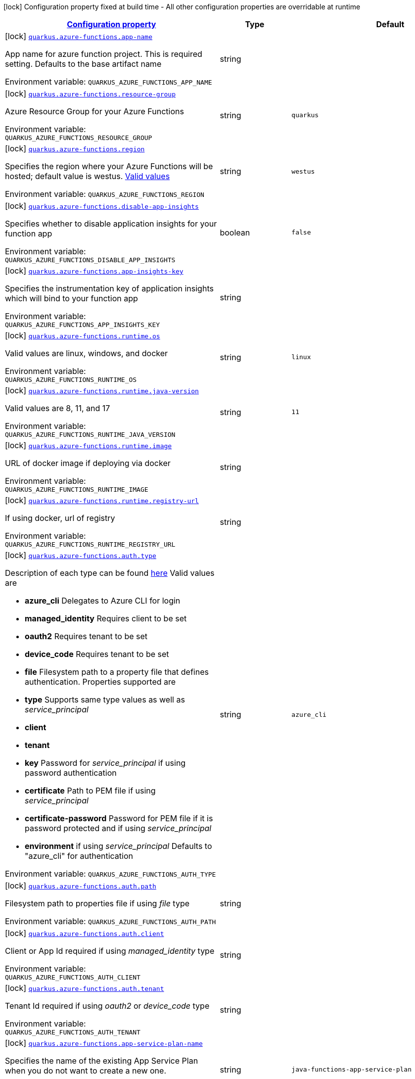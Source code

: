 
:summaryTableId: quarkus-azure-functions-azure-functions-config
[.configuration-legend]
icon:lock[title=Fixed at build time] Configuration property fixed at build time - All other configuration properties are overridable at runtime
[.configuration-reference, cols="80,.^10,.^10"]
|===

h|[[quarkus-azure-functions-azure-functions-config_configuration]]link:#quarkus-azure-functions-azure-functions-config_configuration[Configuration property]

h|Type
h|Default

a|icon:lock[title=Fixed at build time] [[quarkus-azure-functions-azure-functions-config_quarkus-azure-functions-app-name]]`link:#quarkus-azure-functions-azure-functions-config_quarkus-azure-functions-app-name[quarkus.azure-functions.app-name]`


[.description]
--
App name for azure function project. This is required setting. Defaults to the base artifact name

ifdef::add-copy-button-to-env-var[]
Environment variable: env_var_with_copy_button:+++QUARKUS_AZURE_FUNCTIONS_APP_NAME+++[]
endif::add-copy-button-to-env-var[]
ifndef::add-copy-button-to-env-var[]
Environment variable: `+++QUARKUS_AZURE_FUNCTIONS_APP_NAME+++`
endif::add-copy-button-to-env-var[]
--|string 
|


a|icon:lock[title=Fixed at build time] [[quarkus-azure-functions-azure-functions-config_quarkus-azure-functions-resource-group]]`link:#quarkus-azure-functions-azure-functions-config_quarkus-azure-functions-resource-group[quarkus.azure-functions.resource-group]`


[.description]
--
Azure Resource Group for your Azure Functions

ifdef::add-copy-button-to-env-var[]
Environment variable: env_var_with_copy_button:+++QUARKUS_AZURE_FUNCTIONS_RESOURCE_GROUP+++[]
endif::add-copy-button-to-env-var[]
ifndef::add-copy-button-to-env-var[]
Environment variable: `+++QUARKUS_AZURE_FUNCTIONS_RESOURCE_GROUP+++`
endif::add-copy-button-to-env-var[]
--|string 
|`quarkus`


a|icon:lock[title=Fixed at build time] [[quarkus-azure-functions-azure-functions-config_quarkus-azure-functions-region]]`link:#quarkus-azure-functions-azure-functions-config_quarkus-azure-functions-region[quarkus.azure-functions.region]`


[.description]
--
Specifies the region where your Azure Functions will be hosted; default value is westus. link:https://github.com/microsoft/azure-maven-plugins/wiki/Azure-Functions:-Configuration-Details#supported-regions[Valid values]

ifdef::add-copy-button-to-env-var[]
Environment variable: env_var_with_copy_button:+++QUARKUS_AZURE_FUNCTIONS_REGION+++[]
endif::add-copy-button-to-env-var[]
ifndef::add-copy-button-to-env-var[]
Environment variable: `+++QUARKUS_AZURE_FUNCTIONS_REGION+++`
endif::add-copy-button-to-env-var[]
--|string 
|`westus`


a|icon:lock[title=Fixed at build time] [[quarkus-azure-functions-azure-functions-config_quarkus-azure-functions-disable-app-insights]]`link:#quarkus-azure-functions-azure-functions-config_quarkus-azure-functions-disable-app-insights[quarkus.azure-functions.disable-app-insights]`


[.description]
--
Specifies whether to disable application insights for your function app

ifdef::add-copy-button-to-env-var[]
Environment variable: env_var_with_copy_button:+++QUARKUS_AZURE_FUNCTIONS_DISABLE_APP_INSIGHTS+++[]
endif::add-copy-button-to-env-var[]
ifndef::add-copy-button-to-env-var[]
Environment variable: `+++QUARKUS_AZURE_FUNCTIONS_DISABLE_APP_INSIGHTS+++`
endif::add-copy-button-to-env-var[]
--|boolean 
|`false`


a|icon:lock[title=Fixed at build time] [[quarkus-azure-functions-azure-functions-config_quarkus-azure-functions-app-insights-key]]`link:#quarkus-azure-functions-azure-functions-config_quarkus-azure-functions-app-insights-key[quarkus.azure-functions.app-insights-key]`


[.description]
--
Specifies the instrumentation key of application insights which will bind to your function app

ifdef::add-copy-button-to-env-var[]
Environment variable: env_var_with_copy_button:+++QUARKUS_AZURE_FUNCTIONS_APP_INSIGHTS_KEY+++[]
endif::add-copy-button-to-env-var[]
ifndef::add-copy-button-to-env-var[]
Environment variable: `+++QUARKUS_AZURE_FUNCTIONS_APP_INSIGHTS_KEY+++`
endif::add-copy-button-to-env-var[]
--|string 
|


a|icon:lock[title=Fixed at build time] [[quarkus-azure-functions-azure-functions-config_quarkus-azure-functions-runtime-os]]`link:#quarkus-azure-functions-azure-functions-config_quarkus-azure-functions-runtime-os[quarkus.azure-functions.runtime.os]`


[.description]
--
Valid values are linux, windows, and docker

ifdef::add-copy-button-to-env-var[]
Environment variable: env_var_with_copy_button:+++QUARKUS_AZURE_FUNCTIONS_RUNTIME_OS+++[]
endif::add-copy-button-to-env-var[]
ifndef::add-copy-button-to-env-var[]
Environment variable: `+++QUARKUS_AZURE_FUNCTIONS_RUNTIME_OS+++`
endif::add-copy-button-to-env-var[]
--|string 
|`linux`


a|icon:lock[title=Fixed at build time] [[quarkus-azure-functions-azure-functions-config_quarkus-azure-functions-runtime-java-version]]`link:#quarkus-azure-functions-azure-functions-config_quarkus-azure-functions-runtime-java-version[quarkus.azure-functions.runtime.java-version]`


[.description]
--
Valid values are 8, 11, and 17

ifdef::add-copy-button-to-env-var[]
Environment variable: env_var_with_copy_button:+++QUARKUS_AZURE_FUNCTIONS_RUNTIME_JAVA_VERSION+++[]
endif::add-copy-button-to-env-var[]
ifndef::add-copy-button-to-env-var[]
Environment variable: `+++QUARKUS_AZURE_FUNCTIONS_RUNTIME_JAVA_VERSION+++`
endif::add-copy-button-to-env-var[]
--|string 
|`11`


a|icon:lock[title=Fixed at build time] [[quarkus-azure-functions-azure-functions-config_quarkus-azure-functions-runtime-image]]`link:#quarkus-azure-functions-azure-functions-config_quarkus-azure-functions-runtime-image[quarkus.azure-functions.runtime.image]`


[.description]
--
URL of docker image if deploying via docker

ifdef::add-copy-button-to-env-var[]
Environment variable: env_var_with_copy_button:+++QUARKUS_AZURE_FUNCTIONS_RUNTIME_IMAGE+++[]
endif::add-copy-button-to-env-var[]
ifndef::add-copy-button-to-env-var[]
Environment variable: `+++QUARKUS_AZURE_FUNCTIONS_RUNTIME_IMAGE+++`
endif::add-copy-button-to-env-var[]
--|string 
|


a|icon:lock[title=Fixed at build time] [[quarkus-azure-functions-azure-functions-config_quarkus-azure-functions-runtime-registry-url]]`link:#quarkus-azure-functions-azure-functions-config_quarkus-azure-functions-runtime-registry-url[quarkus.azure-functions.runtime.registry-url]`


[.description]
--
If using docker, url of registry

ifdef::add-copy-button-to-env-var[]
Environment variable: env_var_with_copy_button:+++QUARKUS_AZURE_FUNCTIONS_RUNTIME_REGISTRY_URL+++[]
endif::add-copy-button-to-env-var[]
ifndef::add-copy-button-to-env-var[]
Environment variable: `+++QUARKUS_AZURE_FUNCTIONS_RUNTIME_REGISTRY_URL+++`
endif::add-copy-button-to-env-var[]
--|string 
|


a|icon:lock[title=Fixed at build time] [[quarkus-azure-functions-azure-functions-config_quarkus-azure-functions-auth-type]]`link:#quarkus-azure-functions-azure-functions-config_quarkus-azure-functions-auth-type[quarkus.azure-functions.auth.type]`


[.description]
--
Description of each type can be found link:https://github.com/microsoft/azure-maven-plugins/wiki/Authentication[here] Valid values are

 - *azure_cli* Delegates to Azure CLI for login
 - *managed_identity* Requires client to be set
 - *oauth2* Requires tenant to be set
 - *device_code* Requires tenant to be set
 - *file* Filesystem path to a property file that defines authentication. Properties supported are

 - *type* Supports same type values as well as _service_principal_
 - *client*
 - *tenant*
 - *key* Password for _service_principal_ if using password authentication
 - *certificate* Path to PEM file if using _service_principal_
 - *certificate-password* Password for PEM file if it is password protected and if using _service_principal_
 - *environment* if using _service_principal_   Defaults to "azure_cli" for authentication

ifdef::add-copy-button-to-env-var[]
Environment variable: env_var_with_copy_button:+++QUARKUS_AZURE_FUNCTIONS_AUTH_TYPE+++[]
endif::add-copy-button-to-env-var[]
ifndef::add-copy-button-to-env-var[]
Environment variable: `+++QUARKUS_AZURE_FUNCTIONS_AUTH_TYPE+++`
endif::add-copy-button-to-env-var[]
--|string 
|`azure_cli`


a|icon:lock[title=Fixed at build time] [[quarkus-azure-functions-azure-functions-config_quarkus-azure-functions-auth-path]]`link:#quarkus-azure-functions-azure-functions-config_quarkus-azure-functions-auth-path[quarkus.azure-functions.auth.path]`


[.description]
--
Filesystem path to properties file if using _file_ type

ifdef::add-copy-button-to-env-var[]
Environment variable: env_var_with_copy_button:+++QUARKUS_AZURE_FUNCTIONS_AUTH_PATH+++[]
endif::add-copy-button-to-env-var[]
ifndef::add-copy-button-to-env-var[]
Environment variable: `+++QUARKUS_AZURE_FUNCTIONS_AUTH_PATH+++`
endif::add-copy-button-to-env-var[]
--|string 
|


a|icon:lock[title=Fixed at build time] [[quarkus-azure-functions-azure-functions-config_quarkus-azure-functions-auth-client]]`link:#quarkus-azure-functions-azure-functions-config_quarkus-azure-functions-auth-client[quarkus.azure-functions.auth.client]`


[.description]
--
Client or App Id required if using _managed_identity_ type

ifdef::add-copy-button-to-env-var[]
Environment variable: env_var_with_copy_button:+++QUARKUS_AZURE_FUNCTIONS_AUTH_CLIENT+++[]
endif::add-copy-button-to-env-var[]
ifndef::add-copy-button-to-env-var[]
Environment variable: `+++QUARKUS_AZURE_FUNCTIONS_AUTH_CLIENT+++`
endif::add-copy-button-to-env-var[]
--|string 
|


a|icon:lock[title=Fixed at build time] [[quarkus-azure-functions-azure-functions-config_quarkus-azure-functions-auth-tenant]]`link:#quarkus-azure-functions-azure-functions-config_quarkus-azure-functions-auth-tenant[quarkus.azure-functions.auth.tenant]`


[.description]
--
Tenant Id required if using _oauth2_ or _device_code_ type

ifdef::add-copy-button-to-env-var[]
Environment variable: env_var_with_copy_button:+++QUARKUS_AZURE_FUNCTIONS_AUTH_TENANT+++[]
endif::add-copy-button-to-env-var[]
ifndef::add-copy-button-to-env-var[]
Environment variable: `+++QUARKUS_AZURE_FUNCTIONS_AUTH_TENANT+++`
endif::add-copy-button-to-env-var[]
--|string 
|


a|icon:lock[title=Fixed at build time] [[quarkus-azure-functions-azure-functions-config_quarkus-azure-functions-app-service-plan-name]]`link:#quarkus-azure-functions-azure-functions-config_quarkus-azure-functions-app-service-plan-name[quarkus.azure-functions.app-service-plan-name]`


[.description]
--
Specifies the name of the existing App Service Plan when you do not want to create a new one.

ifdef::add-copy-button-to-env-var[]
Environment variable: env_var_with_copy_button:+++QUARKUS_AZURE_FUNCTIONS_APP_SERVICE_PLAN_NAME+++[]
endif::add-copy-button-to-env-var[]
ifndef::add-copy-button-to-env-var[]
Environment variable: `+++QUARKUS_AZURE_FUNCTIONS_APP_SERVICE_PLAN_NAME+++`
endif::add-copy-button-to-env-var[]
--|string 
|`java-functions-app-service-plan`


a|icon:lock[title=Fixed at build time] [[quarkus-azure-functions-azure-functions-config_quarkus-azure-functions-app-service-plan-resource-group]]`link:#quarkus-azure-functions-azure-functions-config_quarkus-azure-functions-app-service-plan-resource-group[quarkus.azure-functions.app-service-plan-resource-group]`


[.description]
--
ifdef::add-copy-button-to-env-var[]
Environment variable: env_var_with_copy_button:+++QUARKUS_AZURE_FUNCTIONS_APP_SERVICE_PLAN_RESOURCE_GROUP+++[]
endif::add-copy-button-to-env-var[]
ifndef::add-copy-button-to-env-var[]
Environment variable: `+++QUARKUS_AZURE_FUNCTIONS_APP_SERVICE_PLAN_RESOURCE_GROUP+++`
endif::add-copy-button-to-env-var[]
--|string 
|


a|icon:lock[title=Fixed at build time] [[quarkus-azure-functions-azure-functions-config_quarkus-azure-functions-subscription-id]]`link:#quarkus-azure-functions-azure-functions-config_quarkus-azure-functions-subscription-id[quarkus.azure-functions.subscription-id]`


[.description]
--
Azure subscription id. Required only if there are more than one subscription in your account

ifdef::add-copy-button-to-env-var[]
Environment variable: env_var_with_copy_button:+++QUARKUS_AZURE_FUNCTIONS_SUBSCRIPTION_ID+++[]
endif::add-copy-button-to-env-var[]
ifndef::add-copy-button-to-env-var[]
Environment variable: `+++QUARKUS_AZURE_FUNCTIONS_SUBSCRIPTION_ID+++`
endif::add-copy-button-to-env-var[]
--|string 
|


a|icon:lock[title=Fixed at build time] [[quarkus-azure-functions-azure-functions-config_quarkus-azure-functions-pricing-tier]]`link:#quarkus-azure-functions-azure-functions-config_quarkus-azure-functions-pricing-tier[quarkus.azure-functions.pricing-tier]`


[.description]
--
ifdef::add-copy-button-to-env-var[]
Environment variable: env_var_with_copy_button:+++QUARKUS_AZURE_FUNCTIONS_PRICING_TIER+++[]
endif::add-copy-button-to-env-var[]
ifndef::add-copy-button-to-env-var[]
Environment variable: `+++QUARKUS_AZURE_FUNCTIONS_PRICING_TIER+++`
endif::add-copy-button-to-env-var[]
--|string 
|


a|icon:lock[title=Fixed at build time] [[quarkus-azure-functions-azure-functions-config_quarkus-azure-functions-func-port]]`link:#quarkus-azure-functions-azure-functions-config_quarkus-azure-functions-func-port[quarkus.azure-functions.func-port]`


[.description]
--
Port to run azure function in local runtime. Will default to quarkus.http.test-port or 8081

ifdef::add-copy-button-to-env-var[]
Environment variable: env_var_with_copy_button:+++QUARKUS_AZURE_FUNCTIONS_FUNC_PORT+++[]
endif::add-copy-button-to-env-var[]
ifndef::add-copy-button-to-env-var[]
Environment variable: `+++QUARKUS_AZURE_FUNCTIONS_FUNC_PORT+++`
endif::add-copy-button-to-env-var[]
--|int 
|


a|icon:lock[title=Fixed at build time] [[quarkus-azure-functions-azure-functions-config_quarkus-azure-functions-local-debug-config]]`link:#quarkus-azure-functions-azure-functions-config_quarkus-azure-functions-local-debug-config[quarkus.azure-functions.local-debug-config]`


[.description]
--
Config String for local debug

ifdef::add-copy-button-to-env-var[]
Environment variable: env_var_with_copy_button:+++QUARKUS_AZURE_FUNCTIONS_LOCAL_DEBUG_CONFIG+++[]
endif::add-copy-button-to-env-var[]
ifndef::add-copy-button-to-env-var[]
Environment variable: `+++QUARKUS_AZURE_FUNCTIONS_LOCAL_DEBUG_CONFIG+++`
endif::add-copy-button-to-env-var[]
--|string 
|`transport=dt_socket,server=y,suspend=n,address=5005`


a|icon:lock[title=Fixed at build time] [[quarkus-azure-functions-azure-functions-config_quarkus-azure-functions-app-settings-app-settings]]`link:#quarkus-azure-functions-azure-functions-config_quarkus-azure-functions-app-settings-app-settings[quarkus.azure-functions.app-settings]`


[.description]
--
Specifies the application settings for your Azure Functions, which are defined in name-value pairs

ifdef::add-copy-button-to-env-var[]
Environment variable: env_var_with_copy_button:+++QUARKUS_AZURE_FUNCTIONS_APP_SETTINGS+++[]
endif::add-copy-button-to-env-var[]
ifndef::add-copy-button-to-env-var[]
Environment variable: `+++QUARKUS_AZURE_FUNCTIONS_APP_SETTINGS+++`
endif::add-copy-button-to-env-var[]
--|`Map<String,String>` 
|

|===